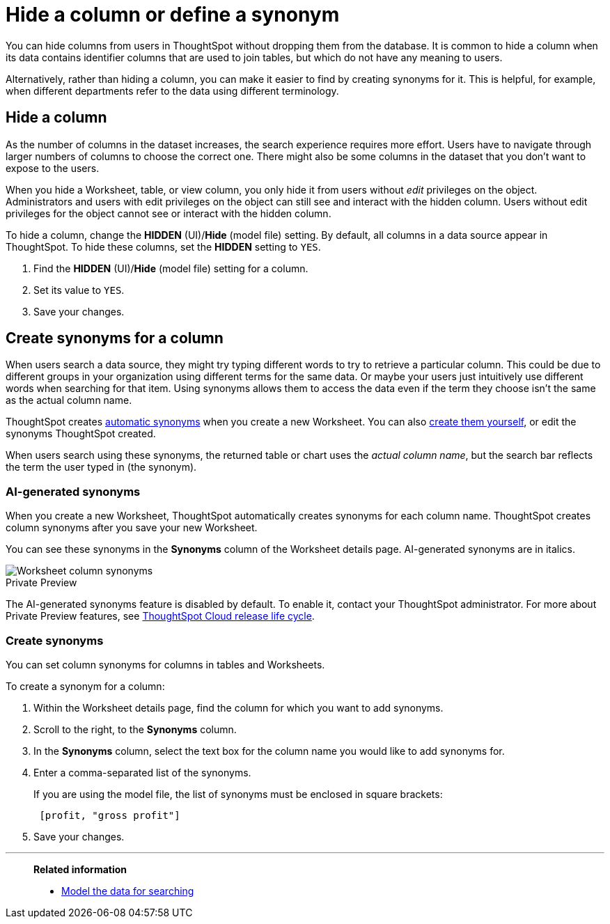 = Hide a column or define a synonym
:last_updated: tbd
:linkattrs:
:experimental:
:page-layout: default-cloud
:page-aliases: /admin/data-modeling/change-visibility-synonym.adoc
:description: Hide a column from users or make it easier to find by assigning a synonym.

You can hide columns from users in ThoughtSpot without dropping them from the database.
It is common to hide a column when its data contains identifier columns that are used to join tables, but which do not have any meaning to users.

Alternatively, rather than hiding a column, you can make it easier to find by creating synonyms for it.
This is helpful, for example, when different departments refer to the data using different terminology.

[#hide]
== Hide a column

As the number of columns in the dataset increases, the search experience requires more effort.
Users have to navigate through larger numbers of columns to choose the correct one.
There might also be some columns in the dataset that you don't want to expose to the users.

When you hide a Worksheet, table, or view column, you only hide it from users without _edit_ privileges on the object.
Administrators and users with edit privileges on the object can still see and interact with the hidden column.
Users without edit privileges for the object cannot see or interact with the hidden column.

To hide a column, change the *HIDDEN* (UI)/*Hide* (model file) setting.
By default, all columns in a data source appear in ThoughtSpot.
To hide these columns, set the *HIDDEN* setting to `YES`.

. Find the *HIDDEN* (UI)/*Hide* (model file) setting for a column.
. Set its value to `YES`.
. Save your changes.

[#synonyms]
== Create synonyms for a column

When users search a data source, they might try typing different words to try to retrieve a particular column.
This could be due to different groups in your organization using different terms for the same data.
Or maybe your users just intuitively use different words when searching for that item.
Using synonyms allows them to access the data even if the term they choose isn't the same as the actual column name.

ThoughtSpot creates <<automatic-synonyms, automatic synonyms>> when you create a new Worksheet. You can also <<create-synonyms,create them yourself>>, or edit the synonyms ThoughtSpot created.

When users search using these synonyms, the returned table or chart uses the _actual column name_, but the search bar reflects the term the user typed in (the synonym).

[#automatic-synonyms]
=== AI-generated synonyms

When you create a new Worksheet, ThoughtSpot automatically creates synonyms for each column name. ThoughtSpot creates column synonyms after you save your new Worksheet.

You can see these synonyms in the *Synonyms* column of the Worksheet details page. AI-generated synonyms are in italics.

image::worksheet-column-synonyms.png[Worksheet column synonyms]

.[.badge.badge-early-access]#Private Preview#
****
The AI-generated synonyms feature is disabled by default. To enable it, contact your ThoughtSpot administrator. For more about Private Preview features, see xref:release-lifecycle.adoc#private-preview[ThoughtSpot Cloud release life cycle].
****

[#create-synonyms]
=== Create synonyms

You can set column synonyms for columns in tables and Worksheets.

To create a synonym for a column:

. Within the Worksheet details page, find the column for which you want to add synonyms.
. Scroll to the right, to the *Synonyms* column.
. In the *Synonyms* column, select the text box for the column name you would like to add synonyms for.
. Enter a comma-separated list of the synonyms.
+
If you are using the model file, the list of synonyms must be enclosed in  square brackets:
+
----
 [profit, "gross profit"]
----

. Save your changes.

'''
> **Related information**
>
> * xref:data-modeling.adoc[Model the data for searching]
